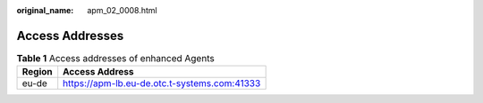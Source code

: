 :original_name: apm_02_0008.html

.. _apm_02_0008:

Access Addresses
================

.. _apm_02_0008__en-us_topic_0000001266768045_table201446686:

.. table:: **Table 1** Access addresses of enhanced Agents

   ====== ===========================
   Region Access Address
   ====== ===========================
   eu-de  https://apm-lb.eu-de.otc.t-systems.com:41333
   ====== ===========================
